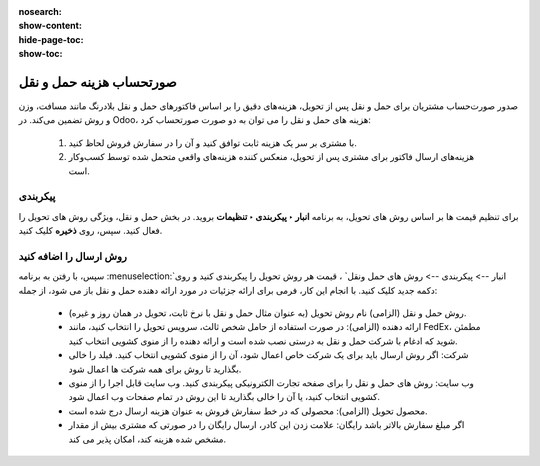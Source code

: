 :nosearch:
:show-content:
:hide-page-toc:
:show-toc:


====================================================
صورتحساب هزینه حمل و نقل
====================================================

صدور صورت‌حساب مشتریان برای حمل و نقل پس از تحویل، هزینه‌های دقیق را بر اساس فاکتورهای حمل و نقل بلادرنگ مانند مسافت، وزن و روش تضمین می‌کند.
در Odoo، هزینه های حمل و نقل را می توان به دو صورت صورتحساب کرد:

  #. با مشتری بر سر یک هزینه ثابت توافق کنید و آن را در سفارش فروش لحاظ کنید.
  #. هزینه‌های ارسال فاکتور برای مشتری پس از تحویل، منعکس کننده هزینه‌های واقعی متحمل شده توسط کسب‌وکار است.


پیکربندی
---------------------------------
برای تنظیم قیمت ها بر اساس روش های تحویل، به برنامه **انبار ‣ پیکربندی ‣ تنظیمات** بروید. در بخش حمل و نقل، ویژگی روش های تحویل را فعال کنید. سپس، روی **ذخیره** کلیک کنید.


.. image:: ./img/advancedoperations/a4.jpg
    :align: center
    :alt: انبار


روش ارسال را اضافه کنید
------------------------------------------------------
سپس، با رفتن به برنامه  :menuselection:`انبار --> پیکربندی --> روش های حمل ونقل` ، قیمت هر روش تحویل را پیکربندی کنید و روی دکمه جدید کلیک کنید. با انجام این کار، فرمی برای ارائه جزئیات در مورد ارائه دهنده حمل و نقل باز می شود، از جمله:

   - روش حمل و نقل (الزامی) نام روش تحویل (به عنوان مثال حمل و نقل با نرخ ثابت، تحویل در همان روز و غیره).

   - ارائه دهنده (الزامی): در صورت استفاده از حامل شخص ثالث، سرویس تحویل را انتخاب کنید، مانند FedEx، مطمئن شوید که ادغام با شرکت حمل و نقل به درستی نصب شده است و ارائه دهنده را از منوی کشویی انتخاب کنید.

   - شرکت: اگر روش ارسال باید برای یک شرکت خاص اعمال شود، آن را از منوی کشویی انتخاب کنید. فیلد را خالی بگذارید تا روش برای همه شرکت ها اعمال شود.

   - وب سایت: روش های حمل و نقل را برای صفحه تجارت الکترونیکی پیکربندی کنید. وب سایت قابل اجرا را از منوی کشویی انتخاب کنید، یا آن را خالی بگذارید تا این روش در تمام صفحات وب اعمال شود.

   - محصول تحویل (الزامی): محصولی که در خط سفارش فروش به عنوان هزینه ارسال درج شده است.

   - اگر مبلغ سفارش بالاتر باشد رایگان: علامت زدن این کادر، ارسال رایگان را در صورتی که مشتری بیش از مقدار مشخص شده هزینه کند، امکان پذیر می کند.


